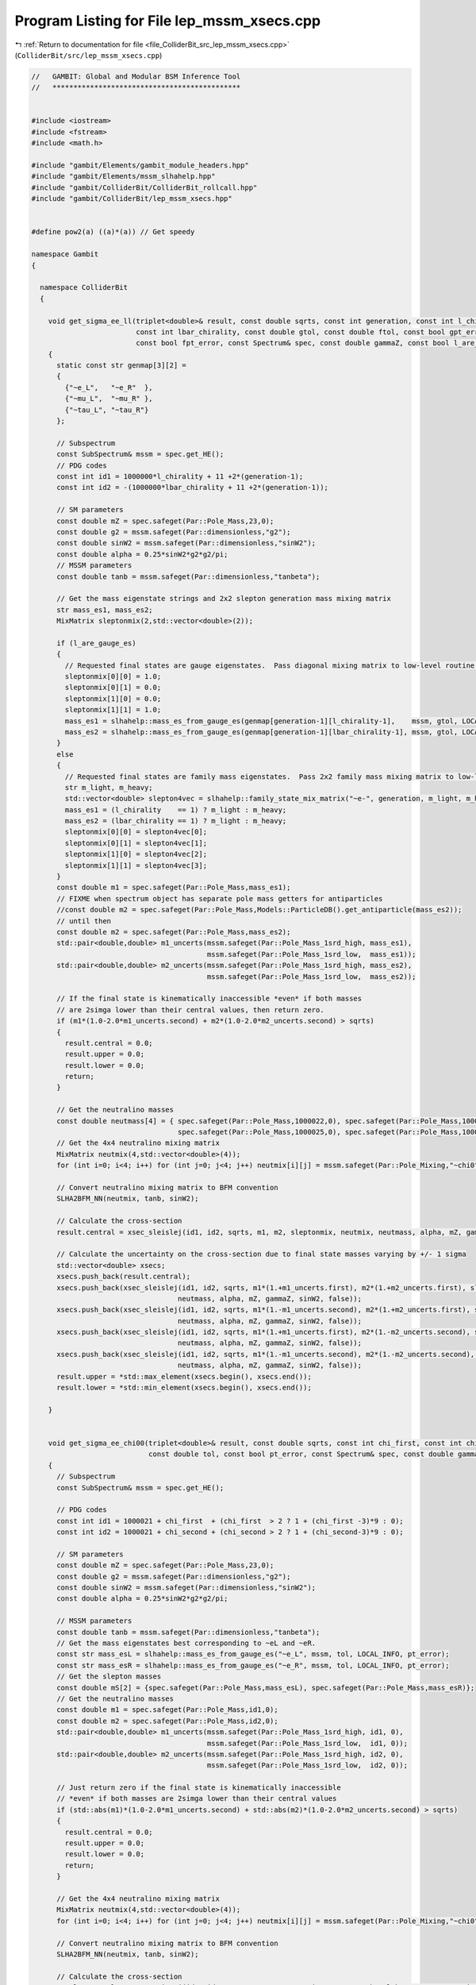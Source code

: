 
.. _program_listing_file_ColliderBit_src_lep_mssm_xsecs.cpp:

Program Listing for File lep_mssm_xsecs.cpp
===========================================

|exhale_lsh| :ref:`Return to documentation for file <file_ColliderBit_src_lep_mssm_xsecs.cpp>` (``ColliderBit/src/lep_mssm_xsecs.cpp``)

.. |exhale_lsh| unicode:: U+021B0 .. UPWARDS ARROW WITH TIP LEFTWARDS

.. code-block:: cpp

   //   GAMBIT: Global and Modular BSM Inference Tool
   //   *********************************************
   
   
   #include <iostream>
   #include <fstream>
   #include <math.h>
   
   #include "gambit/Elements/gambit_module_headers.hpp"
   #include "gambit/Elements/mssm_slhahelp.hpp"
   #include "gambit/ColliderBit/ColliderBit_rollcall.hpp"
   #include "gambit/ColliderBit/lep_mssm_xsecs.hpp"
   
   
   #define pow2(a) ((a)*(a)) // Get speedy
   
   namespace Gambit
   {
   
     namespace ColliderBit
     {
   
       void get_sigma_ee_ll(triplet<double>& result, const double sqrts, const int generation, const int l_chirality,
                            const int lbar_chirality, const double gtol, const double ftol, const bool gpt_error,
                            const bool fpt_error, const Spectrum& spec, const double gammaZ, const bool l_are_gauge_es)
       {
         static const str genmap[3][2] =
         {
           {"~e_L",   "~e_R"  },
           {"~mu_L",  "~mu_R" },
           {"~tau_L", "~tau_R"}
         };
   
         // Subspectrum
         const SubSpectrum& mssm = spec.get_HE();
         // PDG codes
         const int id1 = 1000000*l_chirality + 11 +2*(generation-1);
         const int id2 = -(1000000*lbar_chirality + 11 +2*(generation-1));
   
         // SM parameters
         const double mZ = spec.safeget(Par::Pole_Mass,23,0);
         const double g2 = mssm.safeget(Par::dimensionless,"g2");
         const double sinW2 = mssm.safeget(Par::dimensionless,"sinW2");
         const double alpha = 0.25*sinW2*g2*g2/pi;
         // MSSM parameters
         const double tanb = mssm.safeget(Par::dimensionless,"tanbeta");
   
         // Get the mass eigenstate strings and 2x2 slepton generation mass mixing matrix
         str mass_es1, mass_es2;
         MixMatrix sleptonmix(2,std::vector<double>(2));
   
         if (l_are_gauge_es)
         {
           // Requested final states are gauge eigenstates.  Pass diagonal mixing matrix to low-level routine.
           sleptonmix[0][0] = 1.0;
           sleptonmix[0][1] = 0.0;
           sleptonmix[1][0] = 0.0;
           sleptonmix[1][1] = 1.0;
           mass_es1 = slhahelp::mass_es_from_gauge_es(genmap[generation-1][l_chirality-1],    mssm, gtol, LOCAL_INFO, gpt_error);
           mass_es2 = slhahelp::mass_es_from_gauge_es(genmap[generation-1][lbar_chirality-1], mssm, gtol, LOCAL_INFO, gpt_error);
         }
         else
         {
           // Requested final states are family mass eigenstates.  Pass 2x2 family mass mixing matrix to low-level routine.
           str m_light, m_heavy;
           std::vector<double> slepton4vec = slhahelp::family_state_mix_matrix("~e-", generation, m_light, m_heavy, mssm, ftol, LOCAL_INFO, fpt_error);
           mass_es1 = (l_chirality    == 1) ? m_light : m_heavy;
           mass_es2 = (lbar_chirality == 1) ? m_light : m_heavy;
           sleptonmix[0][0] = slepton4vec[0];
           sleptonmix[0][1] = slepton4vec[1];
           sleptonmix[1][0] = slepton4vec[2];
           sleptonmix[1][1] = slepton4vec[3];
         }
         const double m1 = spec.safeget(Par::Pole_Mass,mass_es1);
         // FIXME when spectrum object has separate pole mass getters for antiparticles
         //const double m2 = spec.safeget(Par::Pole_Mass,Models::ParticleDB().get_antiparticle(mass_es2));
         // until then
         const double m2 = spec.safeget(Par::Pole_Mass,mass_es2);
         std::pair<double,double> m1_uncerts(mssm.safeget(Par::Pole_Mass_1srd_high, mass_es1),
                                             mssm.safeget(Par::Pole_Mass_1srd_low,  mass_es1));
         std::pair<double,double> m2_uncerts(mssm.safeget(Par::Pole_Mass_1srd_high, mass_es2),
                                             mssm.safeget(Par::Pole_Mass_1srd_low,  mass_es2));
   
         // If the final state is kinematically inaccessible *even* if both masses
         // are 2simga lower than their central values, then return zero.
         if (m1*(1.0-2.0*m1_uncerts.second) + m2*(1.0-2.0*m2_uncerts.second) > sqrts)
         {
           result.central = 0.0;
           result.upper = 0.0;
           result.lower = 0.0;
           return;
         }
   
         // Get the neutralino masses
         const double neutmass[4] = { spec.safeget(Par::Pole_Mass,1000022,0), spec.safeget(Par::Pole_Mass,1000023,0),
                                      spec.safeget(Par::Pole_Mass,1000025,0), spec.safeget(Par::Pole_Mass,1000035,0) };
         // Get the 4x4 neutralino mixing matrix
         MixMatrix neutmix(4,std::vector<double>(4));
         for (int i=0; i<4; i++) for (int j=0; j<4; j++) neutmix[i][j] = mssm.safeget(Par::Pole_Mixing,"~chi0",i+1,j+1);
   
         // Convert neutralino mixing matrix to BFM convention
         SLHA2BFM_NN(neutmix, tanb, sinW2);
   
         // Calculate the cross-section
         result.central = xsec_sleislej(id1, id2, sqrts, m1, m2, sleptonmix, neutmix, neutmass, alpha, mZ, gammaZ, sinW2);
   
         // Calculate the uncertainty on the cross-section due to final state masses varying by +/- 1 sigma
         std::vector<double> xsecs;
         xsecs.push_back(result.central);
         xsecs.push_back(xsec_sleislej(id1, id2, sqrts, m1*(1.+m1_uncerts.first), m2*(1.+m2_uncerts.first), sleptonmix, neutmix,
                                      neutmass, alpha, mZ, gammaZ, sinW2, false));
         xsecs.push_back(xsec_sleislej(id1, id2, sqrts, m1*(1.-m1_uncerts.second), m2*(1.+m2_uncerts.first), sleptonmix, neutmix,
                                      neutmass, alpha, mZ, gammaZ, sinW2, false));
         xsecs.push_back(xsec_sleislej(id1, id2, sqrts, m1*(1.+m1_uncerts.first), m2*(1.-m2_uncerts.second), sleptonmix, neutmix,
                                      neutmass, alpha, mZ, gammaZ, sinW2, false));
         xsecs.push_back(xsec_sleislej(id1, id2, sqrts, m1*(1.-m1_uncerts.second), m2*(1.-m2_uncerts.second), sleptonmix, neutmix,
                                      neutmass, alpha, mZ, gammaZ, sinW2, false));
         result.upper = *std::max_element(xsecs.begin(), xsecs.end());
         result.lower = *std::min_element(xsecs.begin(), xsecs.end());
   
       }
   
   
       void get_sigma_ee_chi00(triplet<double>& result, const double sqrts, const int chi_first, const int chi_second,
                               const double tol, const bool pt_error, const Spectrum& spec, const double gammaZ)
       {
         // Subspectrum
         const SubSpectrum& mssm = spec.get_HE();
   
         // PDG codes
         const int id1 = 1000021 + chi_first  + (chi_first  > 2 ? 1 + (chi_first -3)*9 : 0);
         const int id2 = 1000021 + chi_second + (chi_second > 2 ? 1 + (chi_second-3)*9 : 0);
   
         // SM parameters
         const double mZ = spec.safeget(Par::Pole_Mass,23,0);
         const double g2 = mssm.safeget(Par::dimensionless,"g2");
         const double sinW2 = mssm.safeget(Par::dimensionless,"sinW2");
         const double alpha = 0.25*sinW2*g2*g2/pi;
   
         // MSSM parameters
         const double tanb = mssm.safeget(Par::dimensionless,"tanbeta");
         // Get the mass eigenstates best corresponding to ~eL and ~eR.
         const str mass_esL = slhahelp::mass_es_from_gauge_es("~e_L", mssm, tol, LOCAL_INFO, pt_error);
         const str mass_esR = slhahelp::mass_es_from_gauge_es("~e_R", mssm, tol, LOCAL_INFO, pt_error);
         // Get the slepton masses
         const double mS[2] = {spec.safeget(Par::Pole_Mass,mass_esL), spec.safeget(Par::Pole_Mass,mass_esR)};
         // Get the neutralino masses
         const double m1 = spec.safeget(Par::Pole_Mass,id1,0);
         const double m2 = spec.safeget(Par::Pole_Mass,id2,0);
         std::pair<double,double> m1_uncerts(mssm.safeget(Par::Pole_Mass_1srd_high, id1, 0),
                                             mssm.safeget(Par::Pole_Mass_1srd_low,  id1, 0));
         std::pair<double,double> m2_uncerts(mssm.safeget(Par::Pole_Mass_1srd_high, id2, 0),
                                             mssm.safeget(Par::Pole_Mass_1srd_low,  id2, 0));
   
         // Just return zero if the final state is kinematically inaccessible
         // *even* if both masses are 2simga lower than their central values
         if (std::abs(m1)*(1.0-2.0*m1_uncerts.second) + std::abs(m2)*(1.0-2.0*m2_uncerts.second) > sqrts)
         {
           result.central = 0.0;
           result.upper = 0.0;
           result.lower = 0.0;
           return;
         }
   
         // Get the 4x4 neutralino mixing matrix
         MixMatrix neutmix(4,std::vector<double>(4));
         for (int i=0; i<4; i++) for (int j=0; j<4; j++) neutmix[i][j] = mssm.safeget(Par::Pole_Mixing,"~chi0",i+1,j+1);
   
         // Convert neutralino mixing matrix to BFM convention
         SLHA2BFM_NN(neutmix, tanb, sinW2);
   
         // Calculate the cross-section
         result.central = xsec_neuineuj(id1, id2, sqrts, m1, m2, neutmix, mS, 1./tanb, alpha, mZ, gammaZ, sinW2);
   
         // Calculate the uncertainty on the cross-section due to final state masses varying by +/- 1 sigma
         std::vector<double> xsecs;
         xsecs.push_back(result.central);
         xsecs.push_back(xsec_neuineuj(id1, id2, sqrts, m1*(1.+m1_uncerts.first), m2*(1.+m2_uncerts.first),
                                       neutmix, mS, 1./tanb, alpha, mZ, gammaZ, sinW2));
         xsecs.push_back(xsec_neuineuj(id1, id2, sqrts, m1*(1.+m1_uncerts.first), m2*(1.-m2_uncerts.second),
                                       neutmix, mS, 1./tanb, alpha, mZ, gammaZ, sinW2));
         xsecs.push_back(xsec_neuineuj(id1, id2, sqrts, m1*(1.-m1_uncerts.second), m2*(1.+m2_uncerts.first),
                                       neutmix, mS, 1./tanb, alpha, mZ, gammaZ, sinW2));
         xsecs.push_back(xsec_neuineuj(id1, id2, sqrts, m1*(1.-m1_uncerts.second), m2*(1.-m2_uncerts.second),
                                       neutmix, mS, 1./tanb, alpha, mZ, gammaZ, sinW2));
         result.upper = *std::max_element(xsecs.begin(), xsecs.end());
         result.lower = *std::min_element(xsecs.begin(), xsecs.end());
   
       }
   
       void get_sigma_ee_chipm(triplet<double>& result, const double sqrts, const int chi_plus, const int chi_minus,
                               const double tol, const bool pt_error, const Spectrum& spec, const double gammaZ)
       {
         // Subspectrum
         const SubSpectrum& mssm = spec.get_HE();
   
         // PDG codes
         const int id1 = 1000023 + chi_plus + (chi_plus - 1)*12;
         const int id2 = -(1000023 + chi_minus + (chi_minus - 1)*12);
   
         // SM parameters
         const double mZ = spec.safeget(Par::Pole_Mass,23,0);
         const double g2 = mssm.safeget(Par::dimensionless,"g2");
         const double sinW2 = mssm.safeget(Par::dimensionless,"sinW2");
         const double alpha = 0.25*sinW2*g2*g2/pi;
   
         // MSSM parameters
         // Get the mass eigenstate best corresponding to ~nu_e_L.
         const str mass_snue = slhahelp::mass_es_from_gauge_es("~nu_e_L", mssm, tol, LOCAL_INFO, pt_error);
         // Get the electron sneutrino mass
         const double msn = spec.safeget(Par::Pole_Mass,mass_snue);
         // Get the chargino masses
         const double m1 = spec.safeget(Par::Pole_Mass,id1,0);
         const double m2 = spec.safeget(Par::Pole_Mass,id2,0);
         std::pair<double,double> m1_uncerts(mssm.safeget(Par::Pole_Mass_1srd_high, id1, 0),
                                             mssm.safeget(Par::Pole_Mass_1srd_low,  id1, 0));
         std::pair<double,double> m2_uncerts(mssm.safeget(Par::Pole_Mass_1srd_high, id2, 0),
                                             mssm.safeget(Par::Pole_Mass_1srd_low,  id2, 0));
   
         // Just return zero if the final state is kinematically inaccessible
         // *even* if both masses are 2simga lower than their central values
         if (std::abs(m1)*(1.0-2.0*m1_uncerts.second) + std::abs(m2)*(1.0-2.0*m2_uncerts.second) > sqrts)
         {
           result.central = 0.0;
           result.upper = 0.0;
           result.lower = 0.0;
           return;
         }
   
         // Get the 2x2 chargino mixing matrices
         MixMatrix charginomixV(2,std::vector<double>(2));
         MixMatrix charginomixU(2,std::vector<double>(2));
         for (int i=0; i<2; i++) for (int j=0; j<2; j++)
         {
           charginomixV[i][j] = mssm.safeget(Par::Pole_Mixing,"~chi+",i+1,j+1);
           charginomixU[i][j] = mssm.safeget(Par::Pole_Mixing,"~chi-",i+1,j+1);
         }
   
         // Convert chargino mixing matrices to BFM convention
         SLHA2BFM_VV(charginomixV);
         SLHA2BFM_VV(charginomixU);
   
         // Calculate the cross-section
         result.central = xsec_chaichaj(id1, id2, sqrts, m1, m2, charginomixV, charginomixU,
                                        msn, alpha, mZ, gammaZ, sinW2);
   
         // Calculate the uncertainty on the cross-section due to final state masses varying by +/- 1 sigma
         std::vector<double> xsecs;
         xsecs.push_back(result.central);
         xsecs.push_back(xsec_chaichaj(id1, id2, sqrts, m1*(1.+m1_uncerts.first), m2*(1.+m2_uncerts.first), charginomixV, charginomixU,
                                        msn, alpha, mZ, gammaZ, sinW2));
         xsecs.push_back(xsec_chaichaj(id1, id2, sqrts, m1*(1.+m1_uncerts.first), m2*(1.-m2_uncerts.second), charginomixV, charginomixU,
                                        msn, alpha, mZ, gammaZ, sinW2));
         xsecs.push_back(xsec_chaichaj(id1, id2, sqrts, m1*(1.-m1_uncerts.second), m2*(1.+m2_uncerts.first), charginomixV, charginomixU,
                                        msn, alpha, mZ, gammaZ, sinW2));
         xsecs.push_back(xsec_chaichaj(id1, id2, sqrts, m1*(1.-m1_uncerts.second), m2*(1.-m2_uncerts.second), charginomixV, charginomixU,
                                        msn, alpha, mZ, gammaZ, sinW2));
         result.upper = *std::max_element(xsecs.begin(), xsecs.end());
         result.lower = *std::min_element(xsecs.begin(), xsecs.end());
   
       }
   
       double I1(double s, double m1, double m2, double mk, double ml)
       {
         double S = sqrt(s-pow2(m1+m2))*sqrt(s-pow2(m1-m2));
         double m1sq = pow2(m1);
         double m2sq = pow2(m2);
         double mksq = pow2(mk);
         double mlsq = pow2(ml);
   
         double I1 = 0;
         // Careful with degenerate masses!
         if( fabs(mksq-mlsq) < 0.1 ){
           I1 = (m1sq+m2sq-2.*mksq-s)*log((m1sq+m2sq-2.*mksq-s+S)/(m1sq+m2sq-2.*mksq-s-S))-4*S*((m1sq-mksq)*(m2sq-mksq)+mksq*s)/(m1sq+m2sq-2.*mksq-s-S)/(m1sq+m2sq-2.*mksq-s+S)-S;
         }
         else{
           I1 = (m1sq*(m2sq-mksq)+mksq*(mksq-m2sq+s))/(mksq-mlsq)*log((m1sq+m2sq-2.*mksq-s-S)/(m1sq+m2sq-2.*mksq-s+S));
           I1 += (m1sq*(m2sq-mlsq)+mlsq*(mlsq-m2sq+s))/(mlsq-mksq)*log((m1sq+m2sq-2.*mlsq-s-S)/(m1sq+m2sq-2.*mlsq-s+S));
           I1 -= S;
         }
         return I1;
       }
       double I2(double s, double m1, double m2, double mk, double ml)
       {
         double S = sqrt(s-pow2(m1+m2))*sqrt(s-pow2(m1-m2));
         double m1sq = pow2(m1);
         double m2sq = pow2(m2);
         double mksq = pow2(mk);
         double mlsq = pow2(ml);
   
         double I2 = 0;
         // Careful with degenerate masses!
         if( fabs(mksq-mlsq) < 0.1 )
         {
           I2 = S/(m1sq*(m2sq-mksq)+mksq*(-m2sq+mksq+s));
         }
         else
         {
           I2 = log((m1sq+m2sq-2.*mksq-(s-S))/(m1sq+m2sq-2.*mksq-(s+S)));
           I2 += log((m1sq+m2sq-2.*mlsq-(s+S))/(m1sq+m2sq-2.*mlsq-(s-S)));
           I2 *= 1./(mksq-mlsq);
         }
         return I2;
       }
       double I3(double s, double m1, double m2, double mk)
       {
         double S = sqrt(s-pow2(m1+m2))*sqrt(s-pow2(m1-m2));
         double m1sq = pow2(m1);
         double m2sq = pow2(m2);
         double mksq = pow2(mk);
   
         double I3 = 0;
         I3 = log((m1sq+m2sq-2.*mksq-(s+S))/(m1sq+m2sq-2.*mksq-(s-S)));
         I3 *= m1sq*(m2sq-mksq)+mksq*(-m2sq+mksq+s);
         I3 += (m1sq+m2sq-2.*mksq-s)*S/2.;
         return I3;
       }
   
   
       double xsec_sleislej(int pid1, int pid2, double sqrts, double m1, double m2, MixMatrix F,
                            MixMatrix N, const double mN[4], double alpha, double mZ, double gZ,
                            double sin2thetaW, bool CP_lock)
       {
   
         // Just return zero if the final state isn't kinematically accessible
         if (m1+m2 > sqrts) return 0.0;
   
         // Slepton mixing
         double cosphi = F[0][0];
         double sinphi = F[0][1];
   
         // Figure out what we are calculating
         double tempphi;
         bool bMixed = false;
         bool bSelectron = false;
         // ~e_L ~e_L^*
         if((pid1 == 1000011 && pid2 == -1000011) || (pid1 == -1000011 && pid2 == 1000011)){
           bSelectron = true;
           if(m1 != m2 and CP_lock) ColliderBit_warning().raise(LOCAL_INFO, "You are using a different mass for antiparticle!");
         }
         // ~e_L ~e_R^*
         else if((pid1 == 1000011 && pid2 == -2000011) || (pid1 == -2000011 && pid2 == 1000011)){
           bSelectron = true;
           bMixed = true;
         }
         // ~e_R ~e_L^*
         else if((pid1 == 2000011 && pid2 == -1000011) || (pid1 == -1000011 && pid2 == 2000011)){
           bSelectron = true;
           bMixed = true;
         }
         // ~e_R ~e_R^*
         else if((pid1 == 2000011 && pid2 == -2000011) || (pid1 == -2000011 && pid2 == 2000011)){
           bSelectron = true;
           tempphi = cosphi; cosphi = sinphi; sinphi = tempphi;
           if(m1 != m2 and CP_lock) ColliderBit_warning().raise(LOCAL_INFO, "You are using a different mass for antiparticle!");
         }
         // ~mu_L ~mu_L^*
         else if((pid1 == 1000013 && pid2 == -1000013) || (pid1 == -1000013 && pid2 == 1000013)){
           if(m1 != m2 and CP_lock) ColliderBit_warning().raise(LOCAL_INFO, "You are using a different mass for antiparticle!");
         }
         // ~mu_L ~mu_R^*
         else if((pid1 == 1000013 && pid2 == -2000013) || (pid1 == -2000013 && pid2 == 1000013)){
           bMixed = true;
           ColliderBit_warning().raise(LOCAL_INFO, "Will give zero cross section unless there is left-right smuon mixing!");
         }
         // ~mu_R ~mu_L^*
         else if((pid1 == 2000013 && pid2 == -1000013) || (pid1 == -1000013 && pid2 == 2000013)){
           bMixed = true;
           ColliderBit_warning().raise(LOCAL_INFO, "Will give zero cross section unless there is left-right smuon mixing!");
         }
         // ~mu_R ~mu_R^*
         else if((pid1 == 2000013 && pid2 == -2000013) || (pid1 == -2000013 && pid2 == 2000013)){
           tempphi = cosphi; cosphi = sinphi; sinphi = tempphi;
           if(m1 != m2 and CP_lock) ColliderBit_warning().raise(LOCAL_INFO, "You are using a different mass for antiparticle!");
         }
         // ~tau_1 ~tau_1^*
         else if((pid1 == 1000015 && pid2 == -1000015) || (pid1 == -1000015 && pid2 == 1000015)){
           if(m1 != m2 and CP_lock) ColliderBit_warning().raise(LOCAL_INFO, "You are using a different mass for antiparticle!");
         }
         // ~tau_1 ~tau_2^*
         else if((pid1 == 1000015 && pid2 == -2000015) || (pid1 == -2000015 && pid2 == 1000015)){
           bMixed = true;
         }
         // ~tau_2 ~tau_1^*
         else if((pid1 == 2000015 && pid2 == -1000015) || (pid1 == -1000015 && pid2 == 2000015)){
           bMixed = true;
         }
         // ~tau_2 ~tau_2^*
         else if((pid1 == 2000015 && pid2 == -2000015) || (pid1 == -2000015 && pid2 == 2000015)){
           tempphi = cosphi; cosphi = sinphi; sinphi = tempphi;
           if(m1 != m2 and CP_lock) ColliderBit_warning().raise(LOCAL_INFO, "You are using a different mass for antiparticle!");
         }
         else
         {
           std::stringstream ss;
           ss << "I don't know that process!" << endl
              << "You asked me to calculate slepton cross section with final states"
              << "PID1 " << pid1 << " PID2 " << pid2;
           ColliderBit_warning().raise(LOCAL_INFO, ss.str());
           return -1;
         }
   
         // Couplings
         double T3l = -0.5;
         double Le = T3l+sin2thetaW;
         double Re = sin2thetaW;
         // Left-right mixing
         double cos2phi = pow2(cosphi);
         double sin2phi = pow2(sinphi);
   
         double fL[4], fR[4];
         for(int k = 0; k < 4; k++){
           fL[k] = -sqrt(2.) * (1./sqrt(1.-sin2thetaW)*(T3l+sin2thetaW)*N[k][1]-sqrt(sin2thetaW)*N[k][0]);
           fR[k] = sqrt(2.) * sqrt(sin2thetaW) * (sqrt(sin2thetaW/(1.-sin2thetaW))*N[k][1]-N[k][0]);
         }
   
         // Kinematics
         double s, S, DZ2, ReDZ;
         s = pow2(sqrts);
         S = sqrt(s-pow2(m1+m2))*sqrt(s-pow2(m1-m2));
         DZ2 = 1./(pow2(s-pow2(mZ))+pow2(mZ*gZ)); // Breit-Wigner for Z
         ReDZ = (s-pow2(mZ))*DZ2;
   
         // Cross sections per diagram and interference terms
         double sigma, sigma_Z, sigma_Z_mix, sigma_g, sigma_gZ, sigma_N, sigma_N_mix, sigma_gN, sigma_ZN, sigma_ZN_mix;
         // gamma
         sigma_g = 2.*pi*pow2(alpha)/pow(s,4) * pow(S,3)/6.;
         // Z
         sigma_Z = pi*pow2(alpha)/pow2(s)/pow2(sin2thetaW)/pow2(1.-sin2thetaW) *  DZ2 * pow(S,3)/6.;
         sigma_Z *= (pow2(Le)+pow2(Re))*pow2(Le*cos2phi+Re*sin2phi);
         sigma_Z_mix = sigma_Z/pow2(Le*cos2phi+Re*sin2phi)*pow2(Le-Re)*cos2phi*sin2phi;
         // Interference
         sigma_gZ = 2*pi*pow2(alpha)/pow(s,3)/sin2thetaW/(1.-sin2thetaW) * ReDZ;
         sigma_gZ *= (Le+Re)*(Le*cos2phi+Re*sin2phi) * pow(S,3)/6.;
         // Neutralino
         // Loop over neutralinos
         sigma_N = 0;
         for(int k = 0; k < 4; k++){
           for(int l = 0; l < 4; l++){
             sigma_N += pow2(cos2phi)*I1(s,m1,m2,mN[k],mN[l])*pow2(fL[k]*fL[l]);
             sigma_N += pow2(sin2phi)*I1(s,m1,m2,mN[k],mN[l])*pow2(fR[k]*fR[l]);
             sigma_N += 2.*cos2phi*sin2phi*s*mN[k]*mN[l]*I2(s,m1,m2,mN[k],mN[l])*fL[k]*fL[l]*fR[k]*fR[l];
           }
         }
         sigma_N *= pi*pow2(alpha)/4./pow2(sin2thetaW)/pow2(s);
         sigma_N_mix = 0;
         for(int k = 0; k < 4; k++)
         {
           for(int l = 0; l < 4; l++)
           {
             sigma_N_mix += cos2phi*sin2phi*I1(s,m1,m2,mN[k],mN[l])*pow2(fL[k]*fL[l]);
             sigma_N_mix += cos2phi*sin2phi*I1(s,m1,m2,mN[k],mN[l])*pow2(fR[k]*fR[l]);
             sigma_N_mix += (pow2(cos2phi)+pow2(sin2phi))*s*mN[k]*mN[l]*I2(s,m1,m2,mN[k],mN[l])*fL[k]*fL[l]*fR[k]*fR[l];
           }
         }
         sigma_N_mix *= pi*pow2(alpha)/4./pow2(sin2thetaW)/pow2(s);
         // Neutralino interference terms
         sigma_gN = 0;
         for(int k = 0; k < 4; k++){
           sigma_gN += I3(s,m1,m2,mN[k])*(cos2phi*pow2(fL[k])+sin2phi*pow2(fR[k]));
         }
         sigma_gN *= pi*pow2(alpha)/sin2thetaW/pow(s,3);
         sigma_ZN = 0;
         for(int k = 0; k < 4; k++){
           sigma_ZN += I3(s,m1,m2,mN[k])*(Le*cos2phi*pow2(fL[k])+Re*sin2phi*pow2(fR[k]));
         }
         sigma_ZN *= pi*pow2(alpha)/pow2(sin2thetaW)/(1.-sin2thetaW)/pow2(s)*(Le*cos2phi+Re*sin2phi)*ReDZ;
         sigma_ZN_mix = 0;
         for(int k = 0; k < 4; k++){
           sigma_ZN_mix += I3(s,m1,m2,mN[k])*(Le*pow2(fL[k])-Re*pow2(fR[k]));
         }
         sigma_ZN_mix *= pi*pow2(alpha)/pow2(sin2thetaW)/(1.-sin2thetaW)/pow2(s)*sin2phi*cos2phi*(Le-Re)*ReDZ;
   
         // Total cross section
         if( bMixed ) { sigma = sigma_Z_mix; }
         else { sigma = sigma_g + sigma_Z + sigma_gZ; }
         if( bSelectron && !bMixed ) { sigma += sigma_N + sigma_gN + sigma_ZN; }
         else if( bSelectron && bMixed ) { sigma += sigma_N_mix + sigma_ZN_mix; }
   
         // Fix units
         sigma *= gev2pb;
   
         // Return zero in corner cases where numerical roundoff has sent sigma negative.
         return std::max(sigma, 0.0);
   
       }
   
       double xsec_neuineuj(int pid1, int pid2, double sqrts, double mi, double mj, MixMatrix N,
                            const double mS[2], double tanb, double alpha, double mZ, double gZ, double sin2thetaW)
       {
   
         // Just return zero if the final state isn't kinematically accessible
         if (std::abs(mi)+std::abs(mj) > sqrts) return 0.0;
   
         // Translate from PDG codes to neutralino indices (starting at zero)
         int i, j;
         if(pid1 == 1000022) i = 0;
         else if(pid1 == 1000023) i = 1;
         else if(pid1 == 1000025) i = 2;
         else if(pid1 == 1000035) i = 3;
         else
         {
           std::stringstream ss;
           ss << "Invalid final state neutralino PDG code " << pid1;
           ColliderBit_error().raise(LOCAL_INFO, ss.str());
           return -1;
         }
         if(pid2 == 1000022) j = 0;
         else if(pid2 == 1000023) j = 1;
         else if(pid2 == 1000025) j = 2;
         else if(pid2 == 1000035) j = 3;
         else
         {
           std::stringstream ss;
           ss << "Invalid final state neutralino PDG code " << pid2;
           ColliderBit_error().raise(LOCAL_INFO, ss.str());
           return -1;
         }
   
         // Set slepton masses
         double msL = mS[0];
         double msR = mS[1];
   
         // Couplings
         // e = g \sin\theta_W = g' \cos\theta_W
         // alpha = e^2 / 4\pi
         int deltaij = 0;
         if (i == j) deltaij = 1;
         double cos2b = (1.-pow2(tanb))/(1.+pow2(tanb));
         double sin2b = 2.*tanb/(1.+pow2(tanb));
         double T3l = -0.5;
         double Le = T3l+sin2thetaW;
         double Re = sin2thetaW;
         double OL[4][4];
         for(int k = 0; k < 4; k++){
           for(int l = 0; l < 4; l++){
             OL[k][l] = 0.5*(N[k][2]*N[l][2]-N[k][3]*N[l][3])*cos2b-0.5*(N[k][2]*N[l][3]+N[k][3]*N[l][2])*sin2b;
           }
         }
         double fL[4], fR[4];
         for(int k = 0; k < 4; k++){
           fL[k] = -sqrt(2.) * (Le*N[k][1]/sqrt(1.-sin2thetaW)+sqrt(sin2thetaW)*N[k][0]);
           fR[k] = sqrt(2.) * sqrt(sin2thetaW) * (sqrt(sin2thetaW/(1.-sin2thetaW))*N[k][1]-N[k][0]);
         }
   
         // Kinematics
         double s, q, Ei, Ej, DZ2, ReDZ;
         s = pow2(sqrts);
         DZ2 = 1./(pow2(s-pow2(mZ))+pow2(mZ*gZ)); // Breit-Wigner for Z
         ReDZ = (s-pow2(mZ))*DZ2;
         Ei = (s+pow2(mi)-pow2(mj))/2./sqrts;  // Energy of \tilde\chi^0_i in e+e- CoM system
         q = sqrt(pow2(Ei)-pow2(mi));          // Momentum of \tilde\chi^0_i in e+e- CoM system
         Ej = sqrt(pow2(q)+pow2(mj));
   
         double dL, dR;
         dL = 0.5/s * (s + 2*pow2(msL) - pow2(mi) - pow2(mj));
         dR = 0.5/s * (s + 2*pow2(msR) - pow2(mi) - pow2(mj));
   
         // Cross sections per diagram and interference terms
         double sigma, sigma_Z, sigma_s, sigma_Zs;
         // Z
         sigma_Z = 4.*pi*pow2(alpha)/pow2(sin2thetaW)/pow2(1.-sin2thetaW) * DZ2 * q/sqrts * pow2(OL[i][j]) * (pow2(Le)+pow2(Re));
         sigma_Z *=  Ei*Ej + 1/3.*pow2(q)-mi*mj;
         // selectrons
         sigma_s  = pow2(fL[i]*fL[j]) * ((Ei*Ej-s*dL+pow2(q))/(s*pow2(dL)-pow2(q)) + 2. + 0.5*sqrts/q*(1.-2.*dL-mi*mj/s/dL)*log(fabs((dL+q/sqrts)/(dL-q/sqrts))));
         sigma_s += pow2(fR[i]*fR[j]) * ((Ei*Ej-s*dR+pow2(q))/(s*pow2(dR)-pow2(q)) + 2. + 0.5*sqrts/q*(1.-2.*dR-mi*mj/s/dR)*log(fabs((dR+q/sqrts)/(dR-q/sqrts))));
         sigma_s *= pi*pow2(alpha)/pow2(sin2thetaW) * q/s/sqrts;
         // Interference
         sigma_Zs  =  Le*fL[i]*fL[j] * (1./q/sqrts*(Ei*Ej-s*dL*(1.-dL)-mi*mj)*log(fabs((dL+q/sqrts)/(dL-q/sqrts)))+2.*(1-dL));
         sigma_Zs += -Re*fR[i]*fR[j] * (1./q/sqrts*(Ei*Ej-s*dR*(1.-dR)-mi*mj)*log(fabs((dR+q/sqrts)/(dR-q/sqrts)))+2.*(1-dR));
         sigma_Zs *= -2.*pi*pow2(alpha)/pow2(sin2thetaW)/(1.-sin2thetaW) * q/sqrts * ReDZ * OL[i][j];
   
         // Total cross section
         sigma = 0.5*(sigma_Z + sigma_s + sigma_Zs)*(2.-deltaij);
   
         // Fix units
         sigma *= gev2pb;
   
         // Return zero in corner cases where numerical roundoff has sent sigma negative.
         return std::max(sigma, 0.0);
       }
   
   
       double xsec_chaichaj(int pid1, int pid2, double sqrts, double mi, double mj, MixMatrix V,
                            MixMatrix U, double ms, double alpha, double mZ, double gZ, double sin2thetaW)
       {
         // Just return zero if the final state isn't kinematically accessible
         if (std::abs(mi)+std::abs(mj) > sqrts) return 0.0;
   
         // Translate from PDG codes to chargino indices (silly paper convention that i=2 lighter than i=1!)
         int i, j;
         pid1 = abs(pid1); pid2 = abs(pid2);
         if(pid1 == 1000024) i = 1;
         else if(pid1 == 1000037) i = 0;
         else
         {
           std::stringstream ss;
           ss << "Invalid final state chargino PDG code " << pid1;
           ColliderBit_error().raise(LOCAL_INFO, ss.str());
           return -1;
         }
         if(pid2 == 1000024) j = 1;
         else if(pid2 == 1000037) j = 0;
         else
         {
           std::stringstream ss;
           ss << "Invalid final state chargino PDG code " << pid2;
           ColliderBit_error().raise(LOCAL_INFO, ss.str());
           return -1;
         }
   
         // Couplings
         int deltaij = 0;
         if (i == j) deltaij = 1;
         // e = g \sin\theta_W = g' \cos\theta_W
         double T3l = -0.5;
         double Le = T3l+sin2thetaW;
         double Re = sin2thetaW;
         double OL[2][2], OR[2][2];
         for(int k = 0; k < 2; k++){
           for(int l = 0; l < 2; l++){
             OL[k][l] = -V[k][0]*V[l][0]-0.5*V[k][1]*V[l][1]+deltaij*sin2thetaW;
             OR[k][l] = -U[k][0]*U[l][0]-0.5*U[k][1]*U[l][1]+deltaij*sin2thetaW;
           }
         }
   
         // Kinematics
         double s, q, Ei, Ej, DZ2, ReDZ;
         s = pow2(sqrts);
         Ei = (s+pow2(mi)-pow2(mj))/2./sqrts;  // Energy of \tilde\chi^+_i in e+e- CoM system
         q = sqrt(pow2(Ei)-pow2(mi));          // Momentum of \tilde\chi^+_i in e+e- CoM system
         Ej = sqrt(pow2(q)+pow2(mj));
         DZ2 = 1./(pow2(s-pow2(mZ))+pow2(mZ*gZ)); // Breit-Wigner for Z
         ReDZ = (s-pow2(mZ))*DZ2;
   
         double aL, bL, h;
         aL = 0.5/pow2(ms)*(2*pow2(ms)+s-pow2(mi)-pow2(mj));
         bL = q*sqrts/pow2(ms);
         h = 2.*q*sqrts-2.*pow2(q)*aL/bL+(Ei*Ej+pow2(q*aL/bL)-q*sqrts*aL/bL)*log(fabs((aL+bL)/(aL-bL)));
   
         // Cross sections per diagram and interference terms
         double sigma, sigma_g, sigma_Z, sigma_s, sigma_gZ, sigma_gs, sigma_Zs;
         // Gamma
         sigma_g = 8*pi*pow2(alpha) * q*sqrts/pow(s,3) * deltaij * (Ei*Ej+pow2(q)/3.+fabs(mi*mj));
         // Z
         sigma_Z = 2.*pi*pow2(alpha)/pow2(sin2thetaW)/pow2(1.-sin2thetaW) * q/sqrts * DZ2;
         sigma_Z *= (pow2(OL[i][j])+pow2(OR[i][j]))*(pow2(Le)+pow2(Re))*(Ei*Ej+pow2(q)/3.)+2.*(pow2(Le)+pow2(Re))*OL[i][j]*OR[i][j]*mi*mj;
         // Sneutrino
         sigma_s = pi*pow2(alpha)/2./pow2(sin2thetaW)*pow2(V[i][0]*V[j][0])/pow(ms,4) * q/sqrts;
         sigma_s *= (Ei*Ej+pow2(q)-q*sqrts*aL/bL)/(pow2(aL)-pow2(bL)) + 2.*pow2(q/bL) + 0.5/pow2(bL)*(q*sqrts-2.*pow2(q)*aL/bL)*log(fabs((aL+bL)/(aL-bL)));
         // Interference
         sigma_gZ = 4*pi*pow2(alpha)/(1.-sin2thetaW)/sin2thetaW * q*sqrts/pow2(s)*ReDZ*deltaij*(Le+Re);
         sigma_gZ *= (OL[i][j]+OR[i][j])*(Ei*Ej+pow2(q)/3.+fabs(mi*mj));
         sigma_gs = -pi*pow2(alpha)/sin2thetaW*pow2(V[i][0]) * deltaij/pow2(s);
         sigma_gs *= h + fabs(mi*mj)*log(fabs((aL+bL)/(aL-bL)));
         sigma_Zs = -pi*pow2(alpha)/pow2(sin2thetaW)/(1.-sin2thetaW)*V[i][0]*V[j][0] * ReDZ/s * Le;
         sigma_Zs *= OL[i][j]*h + OR[i][j]*mi*mj*log(fabs((aL+bL)/(aL-bL)));
   
         // Total cross section with interference terms
         sigma = sigma_g + sigma_Z + sigma_s+ sigma_gZ + sigma_gs + sigma_Zs;
   
         // Units
         sigma *= gev2pb;
   
         // Return zero in corner cases where numerical roundoff has sent sigma negative.
         return std::max(sigma, 0.0);
   
       }
   
   
   
       void SLHA2BFM_NN(MixMatrix &NN, double tanb, double sin2thetaW)
       {
         // Define conversion matrix
         double sinthetaW = sqrt(sin2thetaW);
         double costhetaW = sqrt(1.-sin2thetaW);
         double tanv = 1./tanb;       // Needed because of convention difference
         double sinv = sin(atan(tanv));
         double cosv = cos(atan(tanv));
         MixMatrix T(4,std::vector<double>(4));
         T[0][0] = costhetaW; T[0][1] = -sinthetaW;
         T[1][0] = sinthetaW; T[1][1] = costhetaW;
         T[2][2] = sinv;   T[2][3] = cosv;
         T[3][2] = -cosv;  T[3][3] = sinv;
         // Multiply N_{BFM} = N_{SLHA} T
         NN = multiply(NN,T);
       }
   
       void SLHA2BFM_VV(MixMatrix &VV)
       {
         // Define conversion matrix (\sigma_3)
         MixMatrix T(2,std::vector<double>(2));
         T[0][0] = 1; T[0][1] =  0;
         T[1][0] = 0; T[1][1] = -1;
         // Multiply V_{BFM} = \sigma_3 V_{SLHA}
         VV = multiply(T,VV);
       }
   
       void BFM2SLHA_NN(MixMatrix &NN, double tanb, double sin2thetaW)
       {
         // Define conversion matrix
         double sinthetaW = sqrt(sin2thetaW);
         double costhetaW = sqrt(1.-sin2thetaW);
         double tanv = 1./tanb;       // Needed because of convention difference
         double sinv = sin(atan(tanv));
         double cosv = cos(atan(tanv));
         MixMatrix T(4,std::vector<double>(4));
         T[0][0] = costhetaW; T[0][1] = -sinthetaW;
         T[1][0] = sinthetaW; T[1][1] = costhetaW;
         T[2][2] = sinv;   T[2][3] = cosv;
         T[3][2] = -cosv;  T[3][3] = sinv;
         // Multiply N_{SLHA} = N_{BFM} T^T
         NN = multiply(NN,transpose(T));
       }
   
       void BFM2SLHA_VV(MixMatrix &VV)
       {
         SLHA2BFM_VV(VV);
       }
   
       MixMatrix multiply(MixMatrix A, MixMatrix B)
       {
         int dim = A.size();
         MixMatrix C(dim,std::vector<double>(dim));
         for(int i = 0; i < dim; i++){
           for(int j = 0; j < dim; j++){
             for(int k = 0; k < dim; k++){
               C[i][j] += A[i][k] * B[k][j];
             }
           }
         }
         return C;
       }
   
       MixMatrix transpose(MixMatrix A)
       {
         double temp;
         int dim = A.size();
         for(int i = 0; i < dim; i++){
           for(int j = i+1; j < dim; j++){
             temp = A[i][j];
             A[i][j] = A[j][i];
             A[j][i] = temp;
           }
         }
         return A;
       }
   
       void print(MixMatrix A)
       {
         int dim = A.size();
         cout << "Matrix dimension: " << dim << endl;
         for(int i = 0; i < dim; i++){
           for(int j = 0; j < dim; j++){
             cout << A[i][j] << " ";
             if(j == dim-1) cout << endl;
           }
         }
       }
   
   
     }
   }
